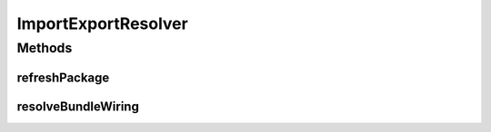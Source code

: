 .. java:import:: org.apache.commons.lang ArrayUtils

.. java:import:: org.osgi.framework Bundle

.. java:import:: org.osgi.framework BundleContext

.. java:import:: org.osgi.service.packageadmin ExportedPackage

.. java:import:: org.osgi.service.packageadmin PackageAdmin

.. java:import:: org.springframework.beans.factory.annotation Autowired

.. java:import:: org.springframework.stereotype Component

.. java:import:: java.util ArrayList

.. java:import:: java.util List

ImportExportResolver
====================

.. java:package:: org.motechproject.admin.bundles
   :noindex:

.. java:type:: @Component public class ImportExportResolver

   A class responsible for resolving \ :java:ref:`Bundle`\  imports and exports. It fills up \ :java:ref:`ExtendedBundleInformation`\  objects with additional information regarding \ :java:ref:`Bundle`\ 's imports and exports. This information gives better insight into the current state of the OSGi framework.

Methods
-------
refreshPackage
^^^^^^^^^^^^^^

.. java:method:: public void refreshPackage(Bundle bundle)
   :outertype: ImportExportResolver

resolveBundleWiring
^^^^^^^^^^^^^^^^^^^

.. java:method:: public void resolveBundleWiring(ExtendedBundleInformation bundleInfo)
   :outertype: ImportExportResolver

   Resolves the bundle wiring for the bundle represented by \ :java:ref:`ExtendedBundleInformation`\  by creating \ :java:ref:`PackageInfo`\  objects. These objects represent an OSGi import containing information about both of the involved parties - the importer and the exporter.

   :param bundleInfo: the object representing the bundle, it will be filled with the import information. The bundle is resolved based on the bundle ID returned by \ :java:ref:`org.motechproject.admin.bundles.ExtendedBundleInformation.getBundleId()`\

